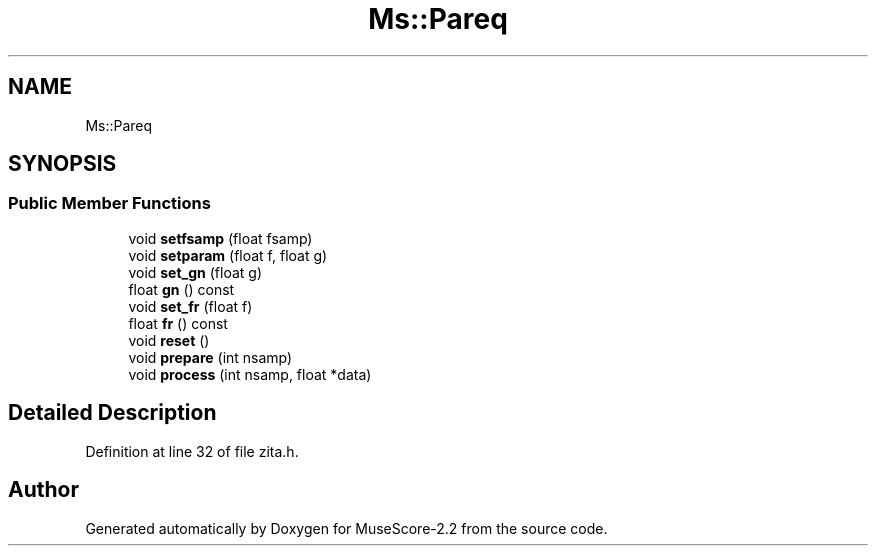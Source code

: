 .TH "Ms::Pareq" 3 "Mon Jun 5 2017" "MuseScore-2.2" \" -*- nroff -*-
.ad l
.nh
.SH NAME
Ms::Pareq
.SH SYNOPSIS
.br
.PP
.SS "Public Member Functions"

.in +1c
.ti -1c
.RI "void \fBsetfsamp\fP (float fsamp)"
.br
.ti -1c
.RI "void \fBsetparam\fP (float f, float g)"
.br
.ti -1c
.RI "void \fBset_gn\fP (float g)"
.br
.ti -1c
.RI "float \fBgn\fP () const"
.br
.ti -1c
.RI "void \fBset_fr\fP (float f)"
.br
.ti -1c
.RI "float \fBfr\fP () const"
.br
.ti -1c
.RI "void \fBreset\fP ()"
.br
.ti -1c
.RI "void \fBprepare\fP (int nsamp)"
.br
.ti -1c
.RI "void \fBprocess\fP (int nsamp, float *data)"
.br
.in -1c
.SH "Detailed Description"
.PP 
Definition at line 32 of file zita\&.h\&.

.SH "Author"
.PP 
Generated automatically by Doxygen for MuseScore-2\&.2 from the source code\&.
